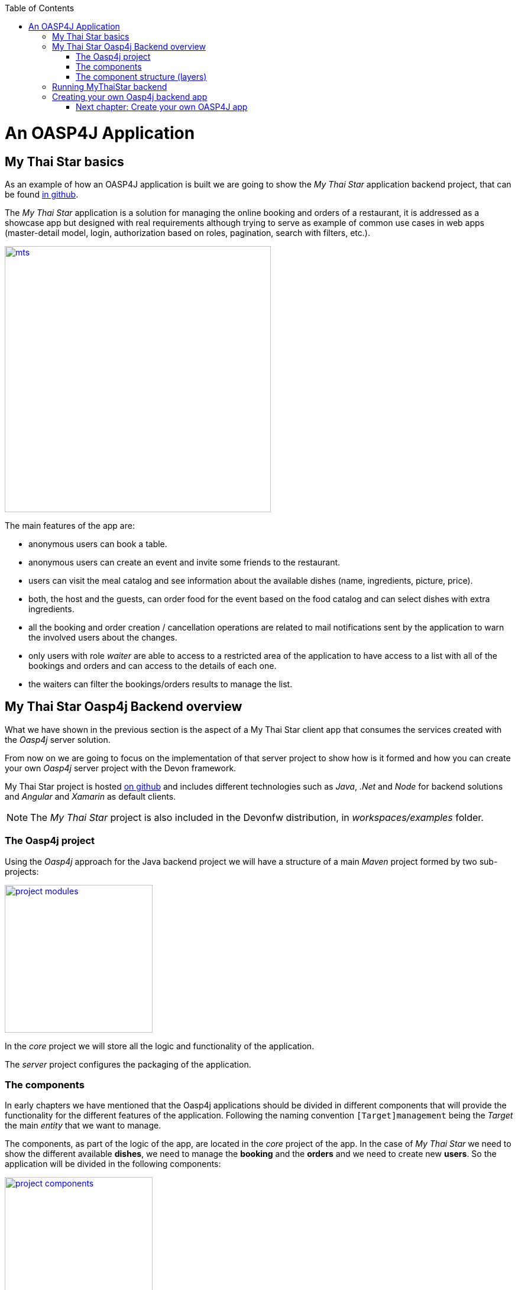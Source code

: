 :toc: macro
toc::[]

= An OASP4J Application

== My Thai Star basics
As an example of how an OASP4J application is built we are going to show the _My Thai Star_ application backend project, that can be found https://github.com/oasp/my-thai-star[in github].

The _My Thai Star_ application is a solution for managing the online booking and orders of a restaurant, it is addressed as a showcase app but designed with real requirements although trying to serve as example of common use cases in web apps (master-detail model, login, authorization based on roles, pagination, search with filters, etc.).

image::images/oasp4j/2.Example_app/mts.png[,width="450", link="images/oasp4j/2.Example_app/mts.png"]

The main features of the app are:

- anonymous users can book a table.

- anonymous users can create an event and invite some friends to the restaurant.

- users can visit the meal catalog and see information about the available dishes (name, ingredients, picture, price). 

- both, the host and the guests, can order food for the event based on the food catalog and can select dishes with extra ingredients.

- all the booking and order creation / cancellation operations are related to mail notifications sent by the application to warn the involved users about the changes.

- only users with role _waiter_ are able to access to a restricted area of the application to have access to a list with all of the bookings and orders and can access to the details of each one.

- the waiters can filter the bookings/orders results to manage the list.

== My Thai Star Oasp4j Backend overview

What we have shown in the previous section is the aspect of a My Thai Star client app that consumes the services created with the _Oasp4j_ server solution.

From now on we are going to focus on the implementation of that server project to show how is it formed and how you can create your own _Oasp4j_ server project with the Devon framework.

My Thai Star project is hosted https://github.com/oasp/my-thai-star[on github] and includes different technologies such as _Java_, _.Net_ and _Node_ for backend solutions and _Angular_ and _Xamarin_ as default clients.

[NOTE]
====
The _My Thai Star_ project is also included in the Devonfw distribution, in _workspaces/examples_ folder.
====

=== The Oasp4j project

Using the _Oasp4j_ approach for the Java backend project we will have a structure of a main _Maven_ project formed by two sub-projects:

image::images/oasp4j/2.Example_app/project_modules.png[,width="250", link="images/oasp4j/2.Example_app/project_modules.png"]

In the _core_ project we will store all the logic and functionality of the application.

The _server_ project configures the packaging of the application.

=== The components

In early chapters we have mentioned that the Oasp4j applications should be divided in different components that will provide the functionality for the different features of the application. Following the naming convention `[Target]management` being the _Target_ the main _entity_ that we want to manage.

The components, as part of the logic of the app, are located in the _core_ project of the app. In the case of _My Thai Star_ we need to show the different available *dishes*, we need to manage the *booking* and the *orders* and we need to create new *users*. So the application will be divided in the following components:

image::images/oasp4j/2.Example_app/project_components.png[,width="250", link="images/oasp4j/2.Example_app/project_components.png"]

=== The component structure (layers)

Each component of the app is internally divided following the three-layer architecture (_service_, _logic_ and _dataaccess_) that Oasp4j proposes. So we will have three different packages to order our component's elements:

image::images/oasp4j/2.Example_app/component_layers.png[,width="250", link="images/oasp4j/2.Example_app/component_layers.png"]


== Running MyThaiStar backend

Using _Spring Boot_ features, we can easily run our _Java_ backend applications using the _Run as > Java application_ over the _SpringBootApp.java_ main class 

image::images/oasp4j/2.Example_app/run.png[,width="450", link="images/oasp4j/2.Example_app/run.png"]

Once we see console messages like

----
Tomcat started on port(s): 8081 (http)
Started SpringBootApp in 15.985 seconds (JVM running for 16.833)
----

we can start consuming our _Java_ backend.

To show the backend services results we are going to use https://chrome.google.com/webstore/detail/postman/fhbjgbiflinjbdggehcddcbncdddomop[Postman] plugin for _Chrome_, although you can use any other similar application.

Now, with _Postman_, we can do a simple _GET_ request to obtain the info of a _dish_ with _id=1_ (`http://localhost:8081/mythaistar/services/rest/dishmanagement/v1/dish/1`). And we obtain a result like this

image::images/oasp4j/2.Example_app/get_request.png[,width="450", link="images/oasp4j/2.Example_app/get_request.png"]

== Creating your own Oasp4j backend app

Once we have seen what we can achieve using _Oasp4j_ as our backend solution, in next sections we are going to see how to create our own _Oasp4j_ project step by step, starting from how to create a new _Oasp4j_ project and explaining how to generate each element of the application.

=== link:BuildOASP4Japplication[Next chapter: Create your own OASP4J app]